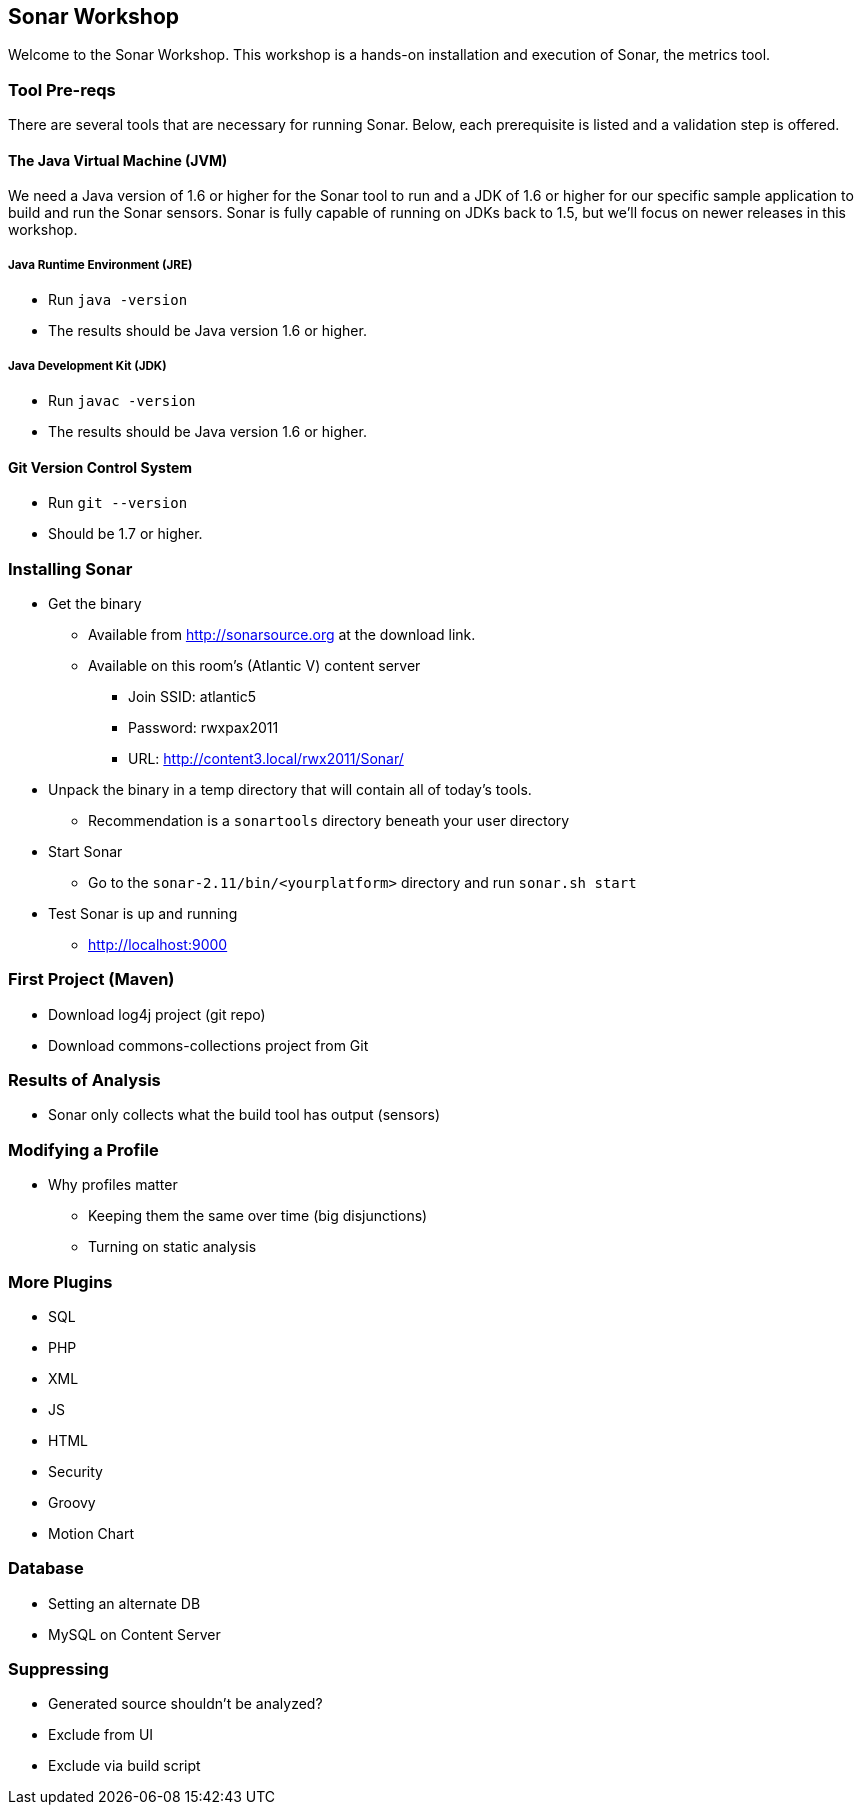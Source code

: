 == Sonar Workshop
Welcome to the Sonar Workshop. This workshop is a hands-on installation and execution of Sonar, the metrics tool.


=== Tool Pre-reqs
There are several tools that are necessary for running Sonar. Below, each prerequisite is listed and a validation step is offered.

==== The Java Virtual Machine (JVM)
We need a Java version of 1.6 or higher for the Sonar tool to run and a JDK of 1.6 or higher for our specific sample application to build and run the Sonar sensors. Sonar is fully capable of running on JDKs back to 1.5, but we'll focus on newer releases in this workshop.

===== Java Runtime Environment (JRE)
* Run `java -version`
* The results should be Java version 1.6 or higher.

===== Java Development Kit (JDK)
* Run `javac -version`
* The results should be Java version 1.6 or higher.

==== Git Version Control System
* Run `git --version`
* Should be 1.7 or higher.


=== Installing Sonar
* Get the binary
** Available from http://sonarsource.org at the download link.
** Available on this room's (Atlantic V) content server
*** Join SSID: atlantic5
*** Password: rwxpax2011
*** URL: http://content3.local/rwx2011/Sonar/


* Unpack the binary in a temp directory that will contain all of today's tools.
** Recommendation is a `sonartools` directory beneath your user directory

* Start Sonar
** Go to the `sonar-2.11/bin/<yourplatform>` directory and run `sonar.sh start`
* Test Sonar is up and running
** http://localhost:9000


=== First Project (Maven)
* Download log4j project (git repo)
* Download commons-collections project from Git


=== Results of Analysis
* Sonar only collects what the build tool has output (sensors)


=== Modifying a Profile
- Why profiles matter
* Keeping them the same over time (big disjunctions)
* Turning on static analysis


=== More Plugins
* SQL
* PHP
* XML
* JS
* HTML
* Security
* Groovy
* Motion Chart


=== Database
* Setting an alternate DB
* MySQL on Content Server

=== Suppressing
* Generated source shouldn't be analyzed?
* Exclude from UI
* Exclude via build script
